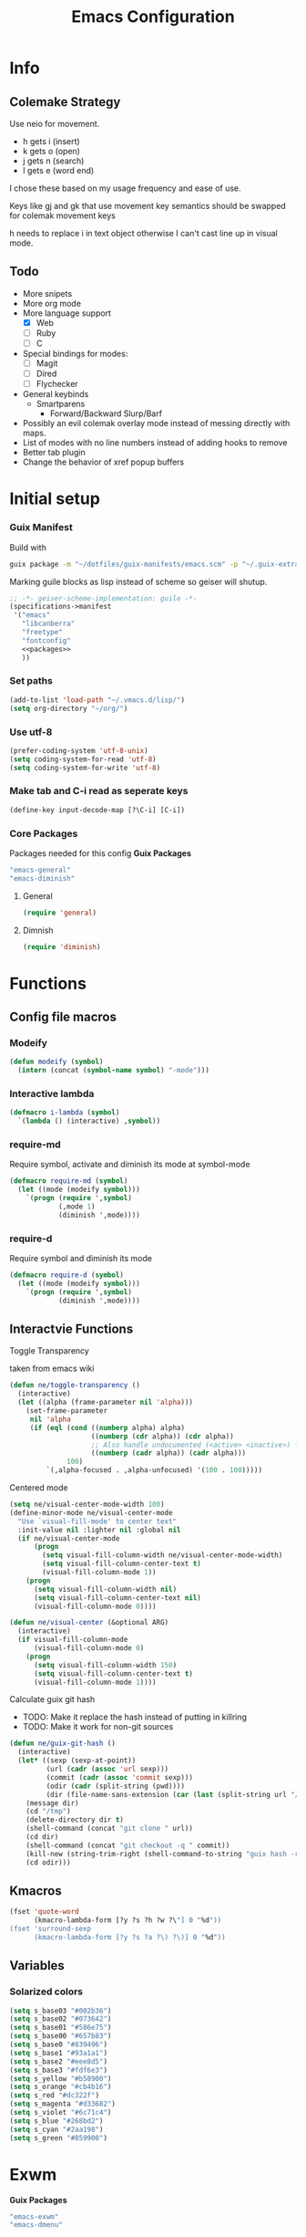 #+TITLE: Emacs Configuration
#+PROPERTY: header-args:emacs-lisp :tangle ~/.vmacs.d/init.el
* Info
** Colemake Strategy
Use neio for movement.
- h gets i (insert)
- k gets o (open)
- j gets n (search)
- l gets e (word end)
 
I chose these based on my usage frequency and ease of use.

Keys like gj and gk that use movement key semantics should be swapped for colemak movement keys

h needs to replace i in text object otherwise I can't cast line up in visual mode.
** Todo
- More snipets
- More org mode
- More language support
  - [X] Web
  - [ ] Ruby
  - [ ] C
- Special bindings for modes:
  - [ ] Magit
  - [ ] Dired
  - [ ] Flychecker
- General keybinds
  - Smartparens
    - Forward/Backward Slurp/Barf
- Possibly an evil colemak overlay mode instead of messing directly with maps.
- List of modes with no line numbers instead of adding hooks to remove
- Better tab plugin
- Change the behavior of xref popup buffers
* Initial setup
*** Guix Manifest
Build with
#+BEGIN_SRC sh
  guix package -m "~/dotfiles/guix-manifests/emacs.scm" -p "~/.guix-extra-profiles/emacs/emacs"
#+END_SRC

Marking guile blocks as lisp instead of scheme so geiser will shutup.
#+BEGIN_SRC lisp :tangle ~/dotfiles/guix-manifests/emacs.scm :noweb yes
  ;; -*- geiser-scheme-implementation: guile -*-
  (specifications->manifest
   '("emacs"
     "libcanberra"
     "freetype"
     "fontconfig"
     <<packages>>
     ))
     #+END_SRC
*** Set paths
#+BEGIN_SRC emacs-lisp
  (add-to-list 'load-path "~/.vmacs.d/lisp/")
  (setq org-directory "~/org/")
#+END_SRC
*** Use utf-8
#+BEGIN_SRC emacs-lisp
  (prefer-coding-system 'utf-8-unix)
  (setq coding-system-for-read 'utf-8)
  (setq coding-system-for-write 'utf-8)
#+END_SRC
*** Make tab and C-i read as seperate keys
#+BEGIN_SRC emacs-lisp
  (define-key input-decode-map [?\C-i] [C-i])
#+END_SRC
*** Core Packages
Packages needed for this config
*Guix Packages*
#+BEGIN_SRC lisp :noweb-ref packages
  "emacs-general"
  "emacs-diminish"
#+END_SRC
**** General
#+BEGIN_SRC emacs-lisp
  (require 'general)
#+END_SRC
**** Dimnish
#+BEGIN_SRC emacs-lisp
  (require 'diminish)
#+END_SRC
* Functions
** Config file macros
*** Modeify
#+BEGIN_SRC emacs-lisp
  (defun modeify (symbol)
    (intern (concat (symbol-name symbol) "-mode")))
#+END_SRC
*** Interactive lambda
#+BEGIN_SRC emacs-lisp
  (defmacro i-lambda (symbol)
    `(lambda () (interactive) ,symbol))
#+END_SRC
*** require-md
Require symbol, activate and diminish its mode at symbol-mode
#+BEGIN_SRC emacs-lisp
  (defmacro require-md (symbol)
    (let ((mode (modeify symbol)))
      `(progn (require ',symbol)
              (,mode 1)
              (diminish ',mode))))
#+END_SRC
*** require-d
Require symbol and diminish its mode
#+BEGIN_SRC emacs-lisp
  (defmacro require-d (symbol)
    (let ((mode (modeify symbol)))
      `(progn (require ',symbol)
              (diminish ',mode))))
#+END_SRC
** Interactvie Functions
**** Toggle Transparency
taken from emacs wiki
#+BEGIN_SRC emacs-lisp
  (defun ne/toggle-transparency ()
    (interactive)
    (let ((alpha (frame-parameter nil 'alpha)))
      (set-frame-parameter
       nil 'alpha
       (if (eql (cond ((numberp alpha) alpha)
                      ((numberp (cdr alpha)) (cdr alpha))
                      ;; Also handle undocumented (<active> <inactive>) form.
                      ((numberp (cadr alpha)) (cadr alpha)))
                100)
           `(,alpha-focused . ,alpha-unfocused) '(100 . 100)))))
#+END_SRC
**** Centered mode
#+BEGIN_SRC emacs-lisp
  (setq ne/visual-center-mode-width 100)
  (define-minor-mode ne/visual-center-mode
    "Use `visual-fill-mode' to center text"
    :init-value nil :lighter nil :global nil
    (if ne/visual-center-mode
        (progn 
          (setq visual-fill-column-width ne/visual-center-mode-width)
          (setq visual-fill-column-center-text t)
          (visual-fill-column-mode 1))
      (progn
        (setq visual-fill-column-width nil)
        (setq visual-fill-column-center-text nil)
        (visual-fill-column-mode 0))))

  (defun ne/visual-center (&optional ARG)
    (interactive)
    (if visual-fill-column-mode 
        (visual-fill-column-mode 0)
      (progn 
        (setq visual-fill-column-width 150)
        (setq visual-fill-column-center-text t)
        (visual-fill-column-mode 1))))
#+END_SRC
**** Calculate guix git hash
- TODO: Make it replace the hash instead of putting in killring
- TODO: Make it work for non-git sources
#+BEGIN_SRC emacs-lisp
  (defun ne/guix-git-hash ()
    (interactive)
    (let* ((sexp (sexp-at-point))
           (url (cadr (assoc 'url sexp)))
           (commit (cadr (assoc 'commit sexp)))
           (odir (cadr (split-string (pwd))))
           (dir (file-name-sans-extension (car (last (split-string url "/"))))))
      (message dir)
      (cd "/tmp")
      (delete-directory dir t)
      (shell-command (concat "git clone " url))
      (cd dir)
      (shell-command (concat "git checkout -q " commit))
      (kill-new (string-trim-right (shell-command-to-string "guix hash -rx .")))
      (cd odir)))
#+END_SRC

** Kmacros
#+BEGIN_SRC emacs-lisp
  (fset 'quote-word
        (kmacro-lambda-form [?y ?s ?h ?w ?\"] 0 "%d"))
  (fset 'surround-sexp
        (kmacro-lambda-form [?y ?s ?a ?\) ?\)] 0 "%d"))
#+END_SRC
** Variables
*** Solarized colors
#+BEGIN_SRC emacs-lisp
  (setq s_base03 "#002b36")
  (setq s_base02 "#073642")
  (setq s_base01 "#586e75")
  (setq s_base00 "#657b83")
  (setq s_base0 "#839496")
  (setq s_base1 "#93a1a1")
  (setq s_base2 "#eee8d5")
  (setq s_base3 "#fdf6e3")
  (setq s_yellow "#b58900")
  (setq s_orange "#cb4b16")
  (setq s_red "#dc322f")
  (setq s_magenta "#d33682")
  (setq s_violet "#6c71c4")
  (setq s_blue "#268bd2")
  (setq s_cyan "#2aa198")
  (setq s_green "#859900")
#+END_SRC
* Exwm
*Guix Packages*
#+BEGIN_SRC lisp :noweb-ref packages
  "emacs-exwm"
  "emacs-dmenu"
#+END_SRC

#+BEGIN_SRC emacs-lisp
  ;; (require 'exwm)
  ;; (require 'exwm-config)
  ;; (exwm-config-default)
  ;; (general-define-key :keymaps 'override
  ;;                     "s-d" (i-lambda '(shell-command "firefox")))
#+END_SRC
** Keybinds
*** General
*** Shortcuts
** Dmenu
#+BEGIN_SRC emacs-lisp
  (require 'dmenu)
#+END_SRC
* General Config
** Relative Line Numbers
#+BEGIN_SRC emacs-lisp
  (setq display-line-numbers-type 'relative)
  (setq-default display-line-numbers-width 4)
  (dolist (mode '(prog-mode-hook
                  text-mode-hook))
    (add-hook mode (lambda () (display-line-numbers-mode 1))))
#+END_SRC
** Use spaces
#+BEGIN_SRC emacs-lisp
  (setq-default indent-tabs-mode nil)
#+END_SRC
** Buffer behavior
#+BEGIN_SRC emacs-lisp
  (setq display-buffer-alist '(("^\\*Async Shell Command\\*$"
                                (display-buffer-reuse-window
                                 display-buffer-in-side-window)
                                (reusable-frames . visible)
                                (side . bottom))))
#+END_SRC
** File hooks
*** Helper
#+BEGIN_SRC emacs-lisp
  (defun save-hook-for-file (file cmd)
    (when (equal (buffer-file-name) file)
      (async-shell-command cmd)))
#+END_SRC
*** Hooks
May want this again later but for now <leader> r p to relaod

#+BEGIN_SRC emacs-lisp
  ;; (add-hook 'after-save-hook
  ;;           (lambda ()
  ;;             (save-hook-for-file "~/dotfiles/guix-manifests/emacs.scm"
  ;;                                 "guix package -m \
  ;;                                     ~/dotfiles/guix-manifests/emacs.scm \
  ;;                                     -p \
  ;;                                     ~/.guix-extra-profiles/emacs/emacs")))
#+END_SRC

** Use backup folder
#+BEGIN_SRC emacs-lisp
  (setq backup-directory-alist '(("." . "~/.backup")))
#+END_SRC
** Don't use lock files
Lock files confuse npm start
#+BEGIN_SRC emacs-lisp
  (setq create-lockfiles nil)
#+END_SRC
* UI
*Guix Packages*
#+BEGIN_SRC lisp :noweb-ref packages
  "emacs-doom-themes"
  "emacs-counsel" ;; Contains ivy
  "emacs-ivy-rich"
  "emacs-ivy-pass"
  "emacs-auth-source-pass"

  "emacs-which-key"

  "emacs-neotree"

  "emacs-powerline"
  "emacs-airline-themes" ;; Not in guix yet

  "emacs-dashboard"

  "emacs-all-the-icons"
  "emacs-hl-todo"

  "emacs-visual-fill-column"
#+END_SRC
** Apperance
*** Remove ui decorations
#+BEGIN_SRC emacs-lisp
  (scroll-bar-mode -1)        ; Disable visible scrollbar
  (tool-bar-mode -1)          ; Disable the toolbar
  (menu-bar-mode -1)            ; Disable the menu bar
#+END_SRC
*** Theme
#+BEGIN_SRC emacs-lisp
  (load-theme 'doom-solarized-dark t)
#+END_SRC
*** Font
#+BEGIN_SRC emacs-lisp
  (setq frame-inhibit-implied-resize t)
  (set-face-attribute 'default nil :font "Fira Code" :height 90)
#+END_SRC
*** All the icons
#+BEGIN_SRC emacs-lisp
  (require 'all-the-icons)
#+END_SRC
*** Modeline
#+BEGIN_SRC emacs-lisp
  (require 'powerline)
  (powerline-vim-theme)

  (require 'airline-themes)
  (setq airline-eshell-colors t)
  (load-theme 'airline-solarized t)

#+END_SRC
** Tweaks
*** Inhibit startup
#+BEGIN_SRC emacs-lisp
  (setq inhibit-startup-message t)
#+END_SRC
*** Highlight current line
#+BEGIN_SRC emacs-lisp
  (add-hook 'prog-mode-hook #'hl-line-mode)
#+END_SRC
*** Y or n
#+BEGIN_SRC emacs-lisp
  (defalias 'yes-or-no-p 'y-or-n-p)
#+END_SRC
*** Transparancy
Taken from emacs wiki
#+BEGIN_SRC emacs-lisp
  (defvar alpha-focused 95)
  (defvar alpha-unfocused 90)
  (set-frame-parameter (selected-frame) 'alpha (cons alpha-focused
                                                     alpha-unfocused))
  (add-to-list 'default-frame-alist `(alpha . (,alpha-focused . ,alpha-unfocused)))
#+END_SRC
*** Disable tab bar buttons
#+BEGIN_SRC emacs-lisp
  (setq tab-bar-new-button-show nil)
  (setq tab-bar-close-button nil)
#+END_SRC
*** Don't blink the cursor
#+BEGIN_SRC emacs-lisp
(blink-cursor-mode 0)
#+END_SRC
** Ivy
#+BEGIN_SRC emacs-lisp
  (require-md ivy)

  (setq ivy-use-virtual-buffers t)
  (require-md counsel)
  (setcdr (assq 'counsel-M-x ivy-initial-inputs-alist) "")

  (general-define-key :map 'ivy-mode-map
                      "C-x b" #'persp-ivy-switch-buffer)
#+END_SRC
*** Ivy addons
**** Ivy rich
#+BEGIN_SRC emacs-lisp
  (require-md ivy-rich)
#+END_SRC
** Neotree
TODO: keybindings
#+BEGIN_SRC emacs-lisp
  (require 'neotree)
  (setq neo-theme (if (display-graphic-p) 'icons 'arrow))
  (setq neo-autorefresh nil)
  (add-hook 'neo-after-create-hook
            (lambda (_) (display-line-numbers-mode 0)))
#+END_SRC
#+BEGIN_SRC emacs-lisp
  (defun ne/neotree-refresh-toggle ()
    (interactive)
    (if (neo-global--window-exists-p)
        (neotree-hide)
      (progn 
        (neotree-show)
        (neotree-refresh))))

  (setq _last_neo_dir nil)
  (defun ne/neotree-show-project ()
    (interactive)
    (let ((proot (projectile-project-root)))
      (if (and (neo-global--window-exists-p) (string= _last_neo_dir proot))
          (neotree-hide)
        (progn 
          (setq _last_neo_dir proot)
          (neotree-dir proot)))))
#+END_SRC

#+BEGIN_SRC emacs-lisp :noweb-ref leader-key
  "n" #'ne/neotree-show-project
#+END_SRC
** which-key
#+BEGIN_SRC emacs-lisp
  (require-md which-key)
  (setq which-key-idle-delay 1.5)
#+END_SRC
** Helful  
#+BEGIN_SRC emacs-lisp
  (require 'helpful)

  (global-set-key (kbd "C-h f") #'helpful-callable)
  (global-set-key (kbd "C-h v") #'helpful-variable)
  (global-set-key (kbd "C-h k") #'helpful-key)
#+END_SRC
** Dashboard
#+BEGIN_SRC emacs-lisp
  (require 'dashboard)
  (setq dashboard-banner-logo-title "Welcome to Emacs Dashboard")
  (setq initial-buffer-choice (lambda () (get-buffer "*dashboard*")))
  ;;(dashboard-setup-startup-hook)
  (setq dashboard-startup-banner "~/Pictures/emacs_banner.png")
#+END_SRC
Dashboard doesn't activate itself if emacs is started with command line arguments, and I pass args for chemacs,
So it must be manually activated
#+BEGIN_SRC emacs-lisp
  (add-hook 'after-init-hook (lambda ()
                               ;; Display useful lists of items
                               (dashboard-insert-startupify-lists)))
  (add-hook 'emacs-startup-hook '(lambda ()
                                   (switch-to-buffer dashboard-buffer-name)
                                   (goto-char (point-min))
                                   (redisplay)
                                   (run-hooks 'dashboard-after-initialize-hook)))
#+END_SRC

* General Additions
Random packages that are useful in several modes
*Guix Packages*
#+BEGIN_SRC lisp :noweb-ref packages

  "emacs-vterm"
  ;; Vterm deps
  "cmake"
  "make"
  "libvterm"

  "emacs-rainbow-mode"
  "emacs-rainbow-delimiters"
  "emacs-smartparens"
  "emacs-helpful"
  "emacs-avy"

  "emacs-perspective"
#+END_SRC
** Prog mode
*** Smartparens
#+BEGIN_SRC emacs-lisp
  (require-d smartparens)
  (require 'smartparens-config)

  (smartparens-global-mode)
#+END_SRC
*** Paran matching
#+BEGIN_SRC emacs-lisp
  (add-hook 'prog-mode-hook 'show-paren-mode)
  (require 'general)
#+END_SRC
*** Rainbow delimiters
#+BEGIN_SRC emacs-lisp
  (require-d rainbow-delimiters)
  (add-hook 'prog-mode-hook 'rainbow-delimiters-mode)
#+END_SRC
*** Rainbow Mode
#+BEGIN_SRC emacs-lisp
  (require 'rainbow-mode)
  (dolist (mode-hook '(web-mode-hook css-mode-hook tide-mode-hook))
    (add-hook mode-hook #'rainbow-mode))
#+END_SRC
*** HL todo
#+BEGIN_SRC emacs-lisp
  (require 'hl-todo)
  (global-hl-todo-mode 1)
#+END_SRC

Taken from DOOM emacs
#+BEGIN_SRC emacs-lisp
  (setq hl-todo-highlight-punctuation ":")
  (setq hl-todo-keyword-faces 
        `(("TODO" warning bold)
          ("FIXME" error bold)
          ("HACK" font-lock-constant-face bold)
          ("REVIEW" font-lock-keyword-face bold)
          ("NOTE" success bold)
          ("DEPRECATED" font-lock-doc-face bold)
          ("BUG" error bold)
          ("XXX" font-lock-constant-face bold)))
#+END_SRC

#+BEGIN_SRC emacs-lisp
  (add-hook 'prog-mode-hook 'show-paren-mode)
#+END_SRC
*** Eldoc
#+BEGIN_SRC emacs-lisp
  (add-hook 'prog-mode-hook #'eldoc-mode)
#+END_SRC
*** Git gutter
*Guix Packages*
#+BEGIN_SRC lisp :noweb-ref packages
  "emacs-git-gutter"
#+END_SRC
#+BEGIN_SRC emacs-lisp
  (require-d git-gutter)
  (global-git-gutter-mode +1)
#+END_SRC
*** Avy
#+BEGIN_SRC emacs-lisp
  (require 'avy)
#+END_SRC
#+BEGIN_SRC emacs-lisp :noweb-ref leader-key
"m" #'evil-avy-goto-char-2
#+END_SRC

** Visual Fill column
#+BEGIN_SRC emacs-lisp
  (require 'visual-fill-column)
  (setq visual-fill-column-width 150)
  (setq visual-fill-column-center-text t)
#+END_SRC

** Perspectives
#+BEGIN_SRC emacs-lisp
  (require 'perspective)
  (diminish 'persp-mode)
  (persp-mode)
#+END_SRC

Share some buffers across all perspectives
#+BEGIN_SRC emacs-lisp
  (setq persp-shared-buffs '("*Messages*" "*Backtrace*" "emacs.org" "*dashboard*"))
  (add-hook 'persp-switch-hook
            (lambda ()
              (dolist (buff persp-shared-buffs) 
                (persp-add-buffer buff))))
  (add-hook 'persp-created-hook
            (lambda () (switch-to-buffer "*dashboard*")))
#+END_SRC


* Org
*Guix Packages*
#+BEGIN_SRC lisp :noweb-ref packages
  "emacs-org"
  "emacs-org-journal"
  "emacs-org-roam"
  "emacs-toc-org"
  "emacs-org-superstar"
  #+END_SRC

#+BEGIN_SRC emacs-lisp
  (require 'org)
  (add-hook 'org-mode-hook
            (lambda ()
              (org-indent-mode)
              (diminish 'org-indent-mode)
              (ne/visual-center-mode)))
  (add-to-list 'org-agenda-files "~/org/")
#+END_SRC

Tangle on save
#+BEGIN_SRC emacs-lisp
  (defun ne/org-babel-tangle-dont-ask ()
    ;; Dynamic scoping to the rescue
    (let ((org-confirm-babel-evaluate nil))
      (org-babel-tangle)))

  (add-hook 'org-mode-hook (lambda () (add-hook 'after-save-hook #'ne/org-babel-tangle-dont-ask
                                                'run-at-end 'only-in-org-mode)))
#+END_SRC
TOC
#+BEGIN_SRC emacs-lisp
  (require 'toc-org)
  (add-hook 'org-mode-hook 'toc-org-mode)
#+END_SRC

Super star
#+BEGIN_SRC emacs-lisp
  (require 'org-superstar)
  (add-hook 'org-mode-hook (lambda () (org-superstar-mode 1)))
  (setq org-superstar-leading-bullet " ")
  #+END_SRC

Load babel languages
#+BEGIN_SRC emacs-lisp
  (org-babel-do-load-languages
   'org-babel-load-languages
   '((emacs-lisp . t)
     (scheme . t)
     (python . t)))
#+END_SRC
** Additions
*Guix Packages*
#+BEGIN_SRC lisp :noweb-ref packages
  "emacs-anki-editor"
#+END_SRC
*** Anki editor
#+BEGIN_SRC emacs-lisp
  (require 'anki-editor)
#+END_SRC
* IDE
** General
#+BEGIN_SRC emacs-lisp :noweb-ref packages
  "emacs-company"

  "emacs-flycheck"
  "emacs-flycheck-guile"


  "emacs-yasnippet"
  "emacs-yasnippet-snippets"
  "emacs-ivy-yasnippet"

  "emacs-projectile"
  "emacs-magit"
  "emacs-counsel-projectile"

  "emacs-lsp-mode"
  "emacs-lsp-ui"
  "emacs-lsp-ivy"
#+end_src
*** company
*packages*
#+begin_src emacs-lisp
  (require-md company)
  (add-hook 'after-init-hook 'global-company-mode)
#+end_src
*** flycheck
#+begin_src emacs-lisp
  (require 'flycheck)
  ;;(global-flycheck-mode)
  (diminish 'flycheck-mode)

  (require 'flycheck-guile)
#+end_src
*** yasnippet
#+begin_src emacs-lisp
  (require 'yasnippet)
  (require 'ivy-yasnippet)
  (diminish 'yas-minor-mode)
  (yas-global-mode 1)
#+end_src
enter insert mode on snippet insert
#+begin_src emacs-lisp
  (advice-add #'ivy-yasnippet :after #'evil-insert-state)
#+end_src

#+begin_src emacs-lisp :noweb-ref leader-key
  "i" #'ivy-yasnippet
#+end_SRC

Use guix snippets
#+BEGIN_SRC emacs-lisp
  (with-eval-after-load 'yasnippet
    (add-to-list 'yas-snippet-dirs "~/builds/guix/etc/snippets"))
#+END_SRC

*** Projectile
#+BEGIN_SRC emacs-lisp
  (require-md projectile)
  (require-md counsel-projectile)
#+END_SRC

Bind projectile commands to leader p
#+BEGIN_SRC emacs-lisp :noweb-ref leader-key
  "p" 'projectile-command-map
#+END_SRC
*** Magit
#+BEGIN_SRC emacs-lisp
  (require 'magit)

  ;; (general-define-key :keymaps 'magit-mode-map
  ;;                     "e" #'magit-section-forward
  ;;                     "i" #'magit-section-backward
  ;;                     "n" #'magit-ediff-dwim
  ;;                     "p" #'magit-gitignore)
#+END_SRC

#+BEGIN_SRC emacs-lisp :noweb-ref leader-key
  "am" #'magit-status
#+END_SRC
*** LSP
#+BEGIN_SRC emacs-lisp
  (require 'lsp-mode)
  (require 'lsp-clients)

  (require-d lsp-ui)
  (add-hook 'prog-mode-hook #'lsp-ui-mode)
  (add-hook 'prog-mode-hook #'eldoc-mode)

  ;; (general-define-key :keymaps 'lsp-mode-map :states 'normal
  ;;                     "I" #'lsp-find-definition)

  (require 'lsp-ivy)
#+END_SRC
** Langs
TODO: defer loading
*** Lisp
*Guix Packages*
#+BEGIN_SRC lisp :noweb-ref packages
  "emacs-eros"
#+END_SRC
  
#+BEGIN_SRC emacs-lisp
  (require 'eros)
  (eros-mode 1)
#+END_SRC
*** Scheme
*Guix Packages*
#+BEGIN_SRC lisp :noweb-ref packages
  "emacs-geiser"
  "mit-scheme"
#+END_SRC

#+BEGIN_SRC emacs-lisp
  (require 'xscheme)
  (require 'geiser)
  (with-eval-after-load 'geiser-guile
    (add-to-list 'geiser-guile-load-path "~/.guix-profile/share/guile/site/3.0/")
    (add-to-list 'geiser-guile-load-path "~/builds/guix"))

#+END_SRC
*** Python
*Packages*
#+BEGIN_SRC emacs-lisp :noweb-ref packages
  "python-language-server"
#+END_SRC
#+BEGIN_SRC emacs-lisp
  (add-hook 'python-mode-hook #'lsp)
#+END_SRC

*** Rust
*Guix Packages*
#+BEGIN_SRC lisp :noweb-ref packages
  "emacs-rust-mode"
  "emacs-flycheck-rust"
#+END_SRC
#+BEGIN_SRC emacs-lisp
  (autoload 'rust-mode "rust-mode" nil t)
  (add-hook 'rust-mode-hook #'lsp)
#+END_SRC

*** Shell
*Guix Packages*
#+BEGIN_SRC lisp :noweb-ref packages
  "shellcheck"
#+END_SRC

*** Hoon
#+BEGIN_SRC emacs-lisp
  (require 'hoon-mode)
#+END_SRC
*** Web
*Guix Packages*
#+BEGIN_SRC lisp :noweb-ref packages
  "emacs-web-mode"
  "emacs-skewer-mode"
#+END_SRC
#+BEGIN_SRC emacs-lisp
  (require 'web-mode)
  (add-to-list 'auto-mode-alist '("\\.html?\\'" . web-mode))

  ;;(require 'skewer-mode)
  ;;(add-hook 'html-mode-hook 'skewer-html-mode)
#+END_SRC

**** Javascript

#+BEGIN_SRC lisp :noweb-ref packages
  "emacs-nodejs-repl"
  "emacs-tide"
  "emacs-rjsx-mode"
  "emacs-npm-mode"
#+END_SRC

#+BEGIN_SRC emacs-lisp
  (setq js-indent-level 2)
#+END_SRC
***** Node repl
#+BEGIN_SRC emacs-lisp
  (require 'nodejs-repl)
  (general-define-key :states '(normal insert) :keymaps '(typescript-mode-map tide-mode-map)
                      "C-x C-e" #'nodejs-repl-send-last-expression)
#+END_SRC

***** Tide
#+BEGIN_SRC emacs-lisp
  (require 'tide)
  (defun setup-tide-mode ()
    (interactive)
    (tide-setup)
    (tide-hl-identifier-mode +1)
    (setq flycheck-check-syntax-automatically '(save new-line mode-enabled))


    (eldoc-mode +1)
    (company-mode +1))

  ;; aligns annotation to the right hand side
  (setq company-tooltip-align-annotations t)

  ;; Use global tsserver executable
  (setq tide-tsserver-executable "~/.npm/bin/tsserver")

  ;; formats the buffer before saving
  (add-hook 'before-save-hook 'tide-format-before-save)

  (add-hook 'typescript-mode-hook #'setup-tide-mode)
#+END_SRC
***** [TJ]sx
#+BEGIN_SRC emacs-lisp
  (require 'rjsx-mode)
  (add-to-list 'auto-mode-alist '("\\.tsx\\'" . rjsx-mode))
  (add-to-list 'auto-mode-alist '("\\.js\\'" . rjsx-mode))
  ;;(add-hook 'rjsx-mode-hook #'setup-tide-mode)
#+END_SRC
***** NPM
#+BEGIN_SRC emacs-lisp
  (require 'npm-mode)
  (diminish 'npm-mode)
  (add-hook 'rjsx-mode-hook #'npm-mode)
#+END_SRC
*** Lua
*Guix Packages*
#+BEGIN_SRC lisp :noweb-ref packages
  "emacs-lua-mode"
#+END_SRC

#+BEGIN_SRC emacs-lisp
  (require 'lua-mode)
#+END_SRC
 
*** C/C++
#+BEGIN_SRC emacs-lisp
  ;;(add-hook 'c++-mode-hook #'lsp)
#+END_SRC

* Evil
*Guix Packages*
#+BEGIN_SRC lisp :noweb-ref packages
  "emacs-evil"
  "emacs-evil-org"
  "emacs-evil-smartparens"
  "emacs-evil-collection"
  "emacs-evil-surround"
  "emacs-evil-leader"
  "emacs-evil-escape"
#+END_SRC
** General
*** Disabled modes
Don't enable evil in these modes
#+BEGIN_SRC emacs-lisp
  (setq evil-disabled-modes '());;'(vterm eshell))
#+END_SRC
** Evil
*** Package
TODO: Orgaize keymap
#+BEGIN_SRC emacs-lisp
  (setq evil-want-integration t)
  (setq evil-want-keybinding nil)
  (require-md evil)
  (dolist (mode evil-disabled-modes)
    (evil-set-initial-state (modeify mode) 'emacs))
#+END_SRC
*** Keybinds
Maybe this should be and evil-colemak layer
#+BEGIN_SRC emacs-lisp
  (general-define-key :states '(normal visual operator)
                      "n" nil
                      "N" nil
                      "e" nil
                      "i" nil
                      "o" nil
                      "O" nil)

  (general-define-key :states 'motion
                      "l" #'evil-forward-word-end
                      "L" #'evil-forward-WORD-end
                      "n" #'evil-backward-char
                      "N" #'evil-window-top
                      "e" #'evil-next-line
                      "i" #'evil-previous-line
                      "o" #'evil-forward-char
                      "O" #'evil-window-bottom)

  (general-define-key :states 'normal
                      "E" #'evil-join
                      "I" #'lsp-find-definition
                      "h" #'evil-insert
                      "H" #'evil-insert-line
                      "j" #'evil-search-next
                      "J" #'evil-search-previous
                      "k" #'evil-open-below
                      "K" #'evil-open-above)

  (general-define-key :states '(insert opertor visual replace)
                      "C-h" #'evil-normal-state)

  (general-define-key :states '(visual operator)
                      "h" evil-inner-text-objects-map)

  (general-define-key :states '(normal insert)
                      :keymaps 'override
                      "<C-i> C-n" #'evil-window-left
                      "<C-i> n" #'evil-window-left
                      "<C-i> C-e" #'evil-window-down
                      "<C-i> e" #'evil-window-down
                      "<C-i> <C-i>" #'evil-window-up
                      "<C-i> i" #'evil-window-up
                      "<C-i> C-o" #'evil-window-right
                      "<C-i> o" #'evil-window-right)
  (general-define-key :states 'normal
                      :keymaps 'override
                      "gt" #'tab-bar-switch-to-next-tab
                      "gT" #'tab-bar-switch-to-prev-tab)
  (general-define-key :keymaps 'override
                      "<C-i> C-n" #'evil-window-left
                      "<C-i> n" #'evil-window-left
                      "<C-i> C-e" #'evil-window-down
                      "<C-i> e" #'evil-window-down
                      "<C-i> <C-i>" #'evil-window-up
                      "<C-i> i" #'evil-window-up
                      "<C-i> C-o" #'evil-window-right
                      "<C-i> o" #'evil-window-right)
#+END_SRC
** Org
The keys must be defined in the hook or they will be overwritten by evil-mode. "gi" must be defined because evil mode was overwriting the motion.
Text objects are defined from scratch instead of setting them in the theme because I need to move from i to h.
*** Package
TODO: defer
#+BEGIN_SRC emacs-lisp
  (setq evil-org-movement-bindings '((left . "n") (down . "e") (up . "i") (right . "o")))
  (require-d evil-org)
  (add-hook 'org-mode-hook 'evil-org-mode)
#+END_SRC
*** Keybinds
Start hook block
#+BEGIN_SRC emacs-lisp
  (add-hook 'evil-org-mode-hook (lambda ()
#+END_SRC

#+BEGIN_SRC emacs-lisp
  (evil-org-set-key-theme '(navigation insert))
#+END_SRC

Colemak fixes
#+BEGIN_SRC emacs-lisp
  (general-define-key :states 'normal :keymaps 'evil-org-mode-map
                      "gi" #'org-backward-element
                      "i" nil
                      "o" nil
                      "O" nil
                      "I" nil
                      "H" #'evil-org-insert-line
                      "k" #'evil-org-open-below
                      "K" #'evil-org-open-above)

#+END_SRC

Manually add text operaters because it's easier than rebinding them
#+BEGIN_SRC emacs-lisp
  (general-define-key :states '(operator visual) :keymaps 'evil-org-mode-map
                      "he" #'evil-org-inner-object
                      "hE" #'evil-org-inner-element
                      "hr" #'evil-org-inner-greater-element
                      "hR" #'evil-org-inner-subtree
                      "ae" #'evil-org-an-object
                      "aE" #'evil-org-an-element
                      "ar" #'evil-org-an-greater-element
                      "aR" #'evil-org-an-subtree)
#+END_SRC

Additions
#+BEGIN_SRC emacs-lisp
  (general-define-key :states 'normal :keymaps 'evil-org-mode-map
                      "X" #'org-toggle-checkbox)
#+END_SRC

End hook block
#+BEGIN_SRC emacs-lisp
  ))
#+END_SRC
** Leader
TODO: Just use general instead of bringing in evil-leader
#+BEGIN_SRC emacs-lisp :noweb yes
  (require 'evil-leader)
  (global-evil-leader-mode)
  (evil-leader/set-leader ",")
  (evil-leader/set-key
    "l" #'comment-region
    "u" #'uncomment-region
    "s" #'sp-forward-slurp-sexp
    "q" #'quote-word
    "rp" (i-lambda (async-shell-command "guix package -m /home/clone/dotfiles/guix-manifests/emacs.scm -p /home/clone/.guix-extra-profiles/emacs/emacs"))
    "tn" (i-lambda (switch-to-buffer-other-tab "*dashboard*"))
    "tc" #'tab-bar-close-tab
    "tm" #'tab-bar-move-tab
    "ts" #'tab-bar-switch-to-tab
    "w" #'surround-sexp
    "c" #'evil-ex-nohighlight
    ",t" #'ne/toggle-transparency
    "v" #'evil-window-vsplit
    "h" #'evil-window-split
    "av" #'vterm
    <<leader-key>>)
#+END_SRC
** Escape
#+BEGIN_SRC emacs-lisp
  (require-md evil-escape)
  (global-set-key (kbd "<escape>") 'evil-escape)
#+END_SRC
** Collection
#+BEGIN_SRC emacs-lisp
  (require 'evil-collection)

  (dolist (mode evil-disabled-modes)
    (delete mode evil-collection-mode-list))

  (defun my-hjkl-rotation (_mode mode-keymaps &rest _rest)
    (evil-collection-translate-key 'visual mode-keymaps
      "n" "h"
      "e" "j"
      "i" "k"
      "o" "l")

    (evil-collection-translate-key 'normal mode-keymaps
      "n" "h"
      "e" "j"
      "i" "k"
      "o" "l"

      "h" "i"
      "j" "n"
      "k" "o"
      "l" "e"

      "N" "H"
      "E" "J"
      "I" "K"
      "O" "L"

      "H" "I"
      "J" "N"
      "K" "O"
      "L" "E"

      "gn" "gh"
      "ge" "gj"
      "gi" "gk"
      "go" "gl"


      "gh" "gi"
      "gj" "gn"
      "gk" "go"
      "gl" "ge"
      ;;C-movement binds
      ))


  (add-hook 'evil-collection-setup-hook #'my-hjkl-rotation)
  (evil-collection-init)
#+END_SRC
** Mode Keybinds
*** Info
Prevent info mode from overwriting movement
#+BEGIN_SRC emacs-lisp
  (general-define-key :keymaps 'Info-mode-map "e" nil "i" nil)
#+END_SRC
*** Magit
Translate-key doesn't work on magit
Also want "l" to be log instead of ediff ("o")
#+BEGIN_SRC emacs-lisp
  (evil-collection-define-key 'normal 'magit-mode-map
    "n" #'magit-dispatch
    "e" #'magit-section-forward
    "i" #'magit-section-backward
    "o" #'magit-ediff-dwim

    "h" #'magit-gitignore
    "k" #'magit-reset-quickly
    "e" #'magit-section-forward
    "j" #'evil-search-next

    "gj" #'magit-jump-to-untracked

    "gn" #'magit-section-up
    "ge" #'magit-section-forward-sibling
    "gi" #'magit-section-backward-sibling)
#+END_SRC
*** Man
#+BEGIN_SRC emacs-lisp
  (evil-collection-define-key 'normal 'Man-mode-map
    "k" #'man-follow)
#+END_SRC

*** Langs
**** Tide
#+BEGIN_SRC emacs-lisp
  (general-define-key  :states 'normal :maps 'tide-mode-map
                      "C-o" #'tide-jump-back
                      "gr" #'tide-references)
#+END_SRC

**** C
#+BEGIN_SRC emacs-lisp
  (general-define-key :states 'normal :keymaps 'c-mode-map
                      "gr" #'xref-find-references
                      "gD" #'xref-find-definitions-other-window)
#+END_SRC
* Global keybinds
** Switch tabs
#+BEGIN_SRC emacs-lisp
  (global-set-key (kbd "C-x <C-left>") 'tab-previous)
  (global-set-key (kbd "C-x <C-right>") 'tab-next)
#+END_SRC
* Programs
Packages that offer a self contained experiance
*Guix Packages*
#+BEGIN_SRC lisp :noweb-ref packages
  "emacs-pdf-tools"

  "emacs-guix" ;; Curently broken
  "emacs-weechat"
  "emacs-emamux"
#+END_SRC
** Sbbs
#+BEGIN_SRC emacs-lisp
  (require 'sbbs)
  (define-key sbbs-read-mode-map (kbd "C-u")
    '(lambda () (interactive)
       (let ((thread-buf (current-buffer)))
         (sbbs-browse sbbs--board t)
         (kill-buffer thread-buf))))
#+END_SRC
*** Keybinds
#+BEGIN_SRC emacs-lisp
  (general-define-key
   :states 'normal :keymaps 'sbbs-read-mode-map
   "r" 'sbbs-read-reply
   "E" 'sbbs-read-next
   "I" 'sbbs-read-previous
   "o" 'sbbs-show-replies
   "n" 'sbbs-show-pop
   "N" 'sbbs-show-all
   "u" (lambda () (interactive)
         (let ((thread-buf (current-buffer)))
           (sbbs-browse sbbs--board t)
           (kill-buffer thread-buf))))

  (general-define-key
   :states 'normal :keymaps 'sbbs-view-mode-map
   "k" 'sbbs-view-open
   "RET" 'sbbs-view-open
   "c" 'sbbs-view-compose)
#+END_SRC
** Keepass
#+BEGIN_SRC emacs-lisp
  (require 'keepass-mode)
#+END_SRC
** Pdf tools
#+BEGIN_SRC emacs-lisp
  (require 'pdf-tools)
  (pdf-loader-install)
  (add-hook 'pdf-view-mode-hook #'pdf-view-midnight-minor-mode)
  ;;(add-hook 'pdf-view-mode-hook (lambda () (blink-cursor-mode -1)))
  ;;(add-hook 'pdf-view-mode-hook (lambda () (internal-show-cursor nil nil)))
#+END_SRC
** Pass
#+BEGIN_SRC emacs-lisp :noweb-ref leader-key
  "app" 'ivy-pass
  "api" 'password-store-insert
  "apg" 'password-store-generate
#+END_SRC
** Mpc
#+BEGIN_SRC emacs-lisp
  (general-define-key :states 'normal :keymaps 'mpc-mode-map
                      "RET" #'mpc-select-toggle
                      "q" #'mpc-quit
                      "p" #'mpc-toggle-play
                      "k" #'mpc-play-at-point)
#+END_SRC
** Guix
#+BEGIN_SRC emacs-lisp
  (require 'guix)
#+END_SRC
#+BEGIN_SRC emacs-lisp :noweb-ref leader-key
  "ag" #'guix
#+END_SRC
** Weechat
#+BEGIN_SRC emacs-lisp
  (require 'weechat)
  ;; (defcustom weechat-color-list '(unspecified "black" "dark gray" "dark red" "red"
  ;;                                             "dark green" "light green" "brown"
  ;;                                             "yellow" "dark blue" "light blue"
  ;;                                             "dark magenta" "magenta" "dark cyan"
  ;;                                             "light cyan" "gray" "white")
  (setq weechat-color-list '("black" "black" "dim gray" "dark red" "red"
                             "dark green" "green" "brown"
                             "orange" "dark blue" "blue"
                             "dark magenta" "magenta" "dark cyan"
                             "royal blue" "dark gray" "gray"))

  (weechat-connect "localhost" 9000 "2dLToM3HVaEpGaNT")
  (setq weechat-color-list (list 'unspecified s_base03 s_base01 s_red s_red
                                 s_green s_green s_base1
                                 s_orange s_blue s_blue
                                 s_violet s_magenta s_base1
                                 s_blue s_base1 s_base0))
#+END_SRC

#+BEGIN_SRC emacs-lisp :noweb-ref leader-key
  "awm" #'weechat-monitor-buffer
#+END_SRC
** Tmux
#+BEGIN_SRC emacs-lisp
  (require 'emamux)
#+END_SRC
** Elfeed
*Guix Packages*
#+BEGIN_SRC lisp :noweb-ref packages
  "emacs-elfeed"
  "emacs-elfeed-org"
#+END_SRC
#+BEGIN_SRC emacs-lisp
  (require 'elfeed)
  (require 'elfeed-org)
#+END_SRC
 
#+BEGIN_SRC emacs-lisp
(add-hook 'elfeed-search-mode-hook #'ne/visual-center-mode)
(add-hook 'elfeed-show-mode-hook #'ne/visual-center-mode)
  (setq rmh-elfeed-org-files (list "~/dotfiles/elfeed.org"))
#+END_SRC

#+BEGIN_SRC emacs-lisp
  (custom-set-variables
   '(elfeed-feeds
     '("http://feeds.arstechnica.com/arstechnica/index"
       "https://graymirror.substack.com/feed"
       "https://karthinks.com/index.xml" "https://ambrevar.xyz/atom.xml"
       "https://www.youtube.com/channel/UCAiiOTio8Yu69c3XnR7nQBQ")))
#+END_SRC

